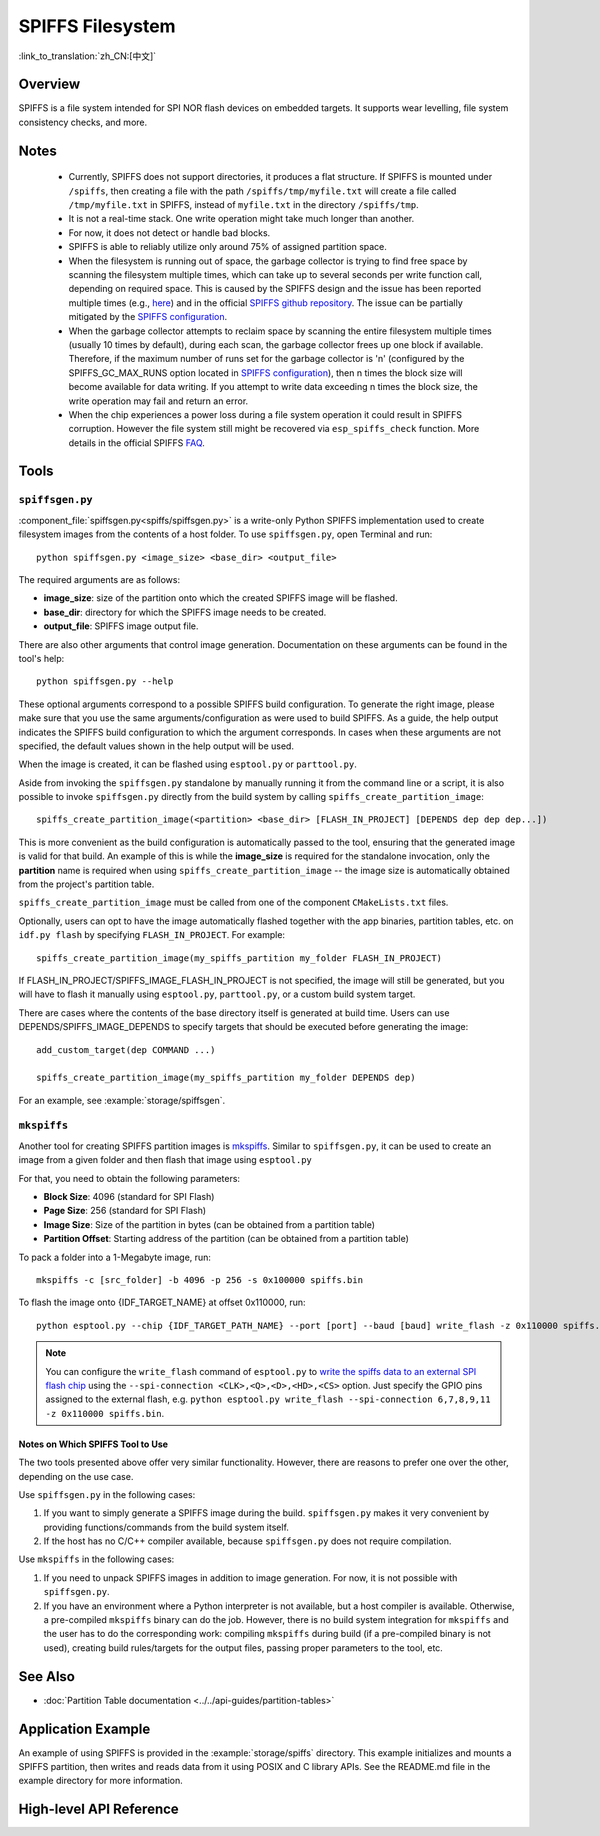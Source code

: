 SPIFFS Filesystem
=================

:link_to_translation:`zh_CN:[中文]`

Overview
--------

SPIFFS is a file system intended for SPI NOR flash devices on embedded targets. It supports wear levelling, file system consistency checks, and more.

Notes
-----

 - Currently, SPIFFS does not support directories, it produces a flat structure. If SPIFFS is mounted under ``/spiffs``, then creating a file with the path ``/spiffs/tmp/myfile.txt`` will create a file called ``/tmp/myfile.txt`` in SPIFFS, instead of ``myfile.txt`` in the directory ``/spiffs/tmp``.
 - It is not a real-time stack. One write operation might take much longer than another.
 - For now, it does not detect or handle bad blocks.
 - SPIFFS is able to reliably utilize only around 75% of assigned partition space.
 - When the filesystem is running out of space, the garbage collector is trying to find free space by scanning the filesystem multiple times, which can take up to several seconds per write function call, depending on required space. This is caused by the SPIFFS design and the issue has been reported multiple times (e.g., `here <https://github.com/espressif/esp-idf/issues/1737>`_) and in the official `SPIFFS github repository <https://github.com/pellepl/spiffs/issues/>`_. The issue can be partially mitigated by the `SPIFFS configuration <https://github.com/pellepl/spiffs/wiki/Configure-spiffs>`_.
 - When the garbage collector attempts to reclaim space by scanning the entire filesystem multiple times (usually 10 times by default), during each scan, the garbage collector frees up one block if available. Therefore, if the maximum number of runs set for the garbage collector is 'n' (configured by the SPIFFS_GC_MAX_RUNS option located in `SPIFFS configuration <https://github.com/pellepl/spiffs/wiki/Configure-spiffs>`_), then n times the block size will become available for data writing. If you attempt to write data exceeding n times the block size, the write operation may fail and return an error.
 - When the chip experiences a power loss during a file system operation it could result in SPIFFS corruption. However the file system still might be recovered via ``esp_spiffs_check`` function. More details in the official SPIFFS `FAQ <https://github.com/pellepl/spiffs/wiki/FAQ>`_.

Tools
-----

``spiffsgen.py``
^^^^^^^^^^^^^^^^

:component_file:`spiffsgen.py<spiffs/spiffsgen.py>` is a write-only Python SPIFFS implementation used to create filesystem images from the contents of a host folder. To use ``spiffsgen.py``, open Terminal and run::

    python spiffsgen.py <image_size> <base_dir> <output_file>

The required arguments are as follows:

- **image_size**: size of the partition onto which the created SPIFFS image will be flashed.
- **base_dir**: directory for which the SPIFFS image needs to be created.
- **output_file**: SPIFFS image output file.

There are also other arguments that control image generation. Documentation on these arguments can be found in the tool's help::

    python spiffsgen.py --help

These optional arguments correspond to a possible SPIFFS build configuration. To generate the right image, please make sure that you use the same arguments/configuration as were used to build SPIFFS. As a guide, the help output indicates the SPIFFS build configuration to which the argument corresponds. In cases when these arguments are not specified, the default values shown in the help output will be used.

When the image is created, it can be flashed using ``esptool.py`` or ``parttool.py``.

Aside from invoking the ``spiffsgen.py`` standalone by manually running it from the command line or a script, it is also possible to invoke ``spiffsgen.py`` directly from the build system by calling ``spiffs_create_partition_image``::

    spiffs_create_partition_image(<partition> <base_dir> [FLASH_IN_PROJECT] [DEPENDS dep dep dep...])

This is more convenient as the build configuration is automatically passed to the tool, ensuring that the generated image is valid for that build. An example of this is while the **image_size** is required for the standalone invocation, only the **partition** name is required when using ``spiffs_create_partition_image`` -- the image size is automatically obtained from the project's partition table.

``spiffs_create_partition_image`` must be called from one of the component ``CMakeLists.txt`` files.

Optionally, users can opt to have the image automatically flashed together with the app binaries, partition tables, etc. on ``idf.py flash`` by specifying ``FLASH_IN_PROJECT``.  For example::

    spiffs_create_partition_image(my_spiffs_partition my_folder FLASH_IN_PROJECT)

If FLASH_IN_PROJECT/SPIFFS_IMAGE_FLASH_IN_PROJECT is not specified, the image will still be generated, but you will have to flash it manually using ``esptool.py``, ``parttool.py``, or a custom build system target.

There are cases where the contents of the base directory itself is generated at build time. Users can use DEPENDS/SPIFFS_IMAGE_DEPENDS to specify targets that should be executed before generating the image::

    add_custom_target(dep COMMAND ...)

    spiffs_create_partition_image(my_spiffs_partition my_folder DEPENDS dep)

For an example, see :example:`storage/spiffsgen`.

``mkspiffs``
^^^^^^^^^^^^

Another tool for creating SPIFFS partition images is `mkspiffs <https://github.com/igrr/mkspiffs>`_. Similar to ``spiffsgen.py``, it can be used to create an image from a given folder and then flash that image using ``esptool.py``

For that, you need to obtain the following parameters:

- **Block Size**: 4096 (standard for SPI Flash)
- **Page Size**: 256 (standard for SPI Flash)
- **Image Size**: Size of the partition in bytes (can be obtained from a partition table)
- **Partition Offset**: Starting address of the partition (can be obtained from a partition table)

To pack a folder into a 1-Megabyte image, run::

    mkspiffs -c [src_folder] -b 4096 -p 256 -s 0x100000 spiffs.bin

To flash the image onto {IDF_TARGET_NAME} at offset 0x110000, run::

    python esptool.py --chip {IDF_TARGET_PATH_NAME} --port [port] --baud [baud] write_flash -z 0x110000 spiffs.bin

.. note::

    You can configure the ``write_flash`` command of ``esptool.py`` to `write the spiffs data to an external SPI flash chip <https://docs.espressif.com/projects/esptool/en/latest/esptool/advanced-options.html#custom-spi-pin-configuration>`_ using the ``--spi-connection <CLK>,<Q>,<D>,<HD>,<CS>`` option. Just specify the GPIO pins assigned to the external flash, e.g. ``python esptool.py write_flash --spi-connection 6,7,8,9,11 -z 0x110000 spiffs.bin``.

Notes on Which SPIFFS Tool to Use
~~~~~~~~~~~~~~~~~~~~~~~~~~~~~~~~~

The two tools presented above offer very similar functionality. However, there are reasons to prefer one over the other, depending on the use case.

Use ``spiffsgen.py`` in the following cases:

1. If you want to simply generate a SPIFFS image during the build. ``spiffsgen.py`` makes it very convenient by providing functions/commands from the build system itself.
2. If the host has no C/C++ compiler available, because ``spiffsgen.py`` does not require compilation.

Use ``mkspiffs`` in the following cases:

1. If you need to unpack SPIFFS images in addition to image generation. For now, it is not possible with ``spiffsgen.py``.
2. If you have an environment where a Python interpreter is not available, but a host compiler is available. Otherwise, a pre-compiled ``mkspiffs`` binary can do the job. However, there is no build system integration for ``mkspiffs`` and the user has to do the corresponding work: compiling ``mkspiffs`` during build (if a pre-compiled binary is not used), creating build rules/targets for the output files, passing proper parameters to the tool, etc.

See Also
--------

- :doc:`Partition Table documentation <../../api-guides/partition-tables>`


Application Example
-------------------

An example of using SPIFFS is provided in the :example:`storage/spiffs` directory. This example initializes and mounts a SPIFFS partition, then writes and reads data from it using POSIX and C library APIs. See the README.md file in the example directory for more information.

High-level API Reference
------------------------

.. include-build-file:: inc/esp_spiffs.inc
